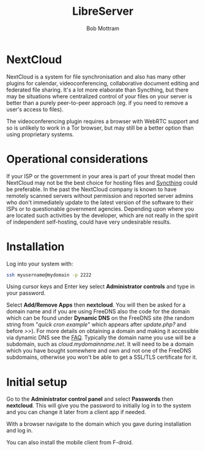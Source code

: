 #+TITLE: LibreServer
#+AUTHOR: Bob Mottram
#+EMAIL: bob@libreserver.org
#+KEYWORDS: libreserver, nextcloud
#+DESCRIPTION: How to use NextCloud
#+OPTIONS: ^:nil toc:nil num:nil
#+HTML_HEAD: <link rel="stylesheet" type="text/css" href="libreserver.css" />

#+attr_html: :width 80% :height 10% :align center
[[file:images/logo.png]]

* NextCloud

#+attr_html: :width 100% :align center
[[file:images/nextcloud.jpg]]

NextCloud is a system for file synchronisation and also has many other plugins for calendar, videoconferencing, collaborative document editing and federated file sharing. It's a lot more elaborate than Syncthing, but there may be situations where centralized control of your files on your server is better than a purely peer-to-peer approach (eg. if you need to remove a user's access to files).

The videoconferencing plugin requires a browser with WebRTC support and so is unlikely to work in a Tor browser, but may still be a better option than using proprietary systems.

* Operational considerations
If your ISP or the government in your area is part of your threat model then NextCloud may not be the best choice for hosting files and [[./app_syncthing.html][Syncthing]] could be preferable. In the past the NextCloud company is known to have remotely scanned servers without permission and reported server admins who don't immediately update to the latest version of the software to their ISPs or to questionable government agencies. Depending upon where you are located such activities by the developer, which are not really in the spirit of independent self-hosting, could have very undesirable results.
* Installation
Log into your system with:

#+begin_src bash
ssh myusername@mydomain -p 2222
#+end_src

Using cursor keys and Enter key select *Administrator controls* and type in your password.

Select *Add/Remove Apps* then *nextcloud*. You will then be asked for a domain name and if you are using FreeDNS also the code for the domain which can be found under *Dynamic DNS* on the FreeDNS site (the random string from "/quick cron example/" which appears after /update.php?/ and before />>/). For more details on obtaining a domain and making it accessible via dynamic DNS see the [[./faq.html][FAQ]]. Typically the domain name you use will be a subdomain, such as /cloud.mydomainname.net/. It will need to be a domain which you have bought somewhere and own and not one of the FreeDNS subdomains, otherwise you won't be able to get a SSL/TLS certificate for it.

* Initial setup
Go to the *Administrator control panel* and select *Passwords* then *nextcloud*. This will give you the password to initially log in to the system and you can change it later from a client app if needed.

With a browser navigate to the domain which you gave during installation and log in.

You can also install the mobile client from F-droid.
